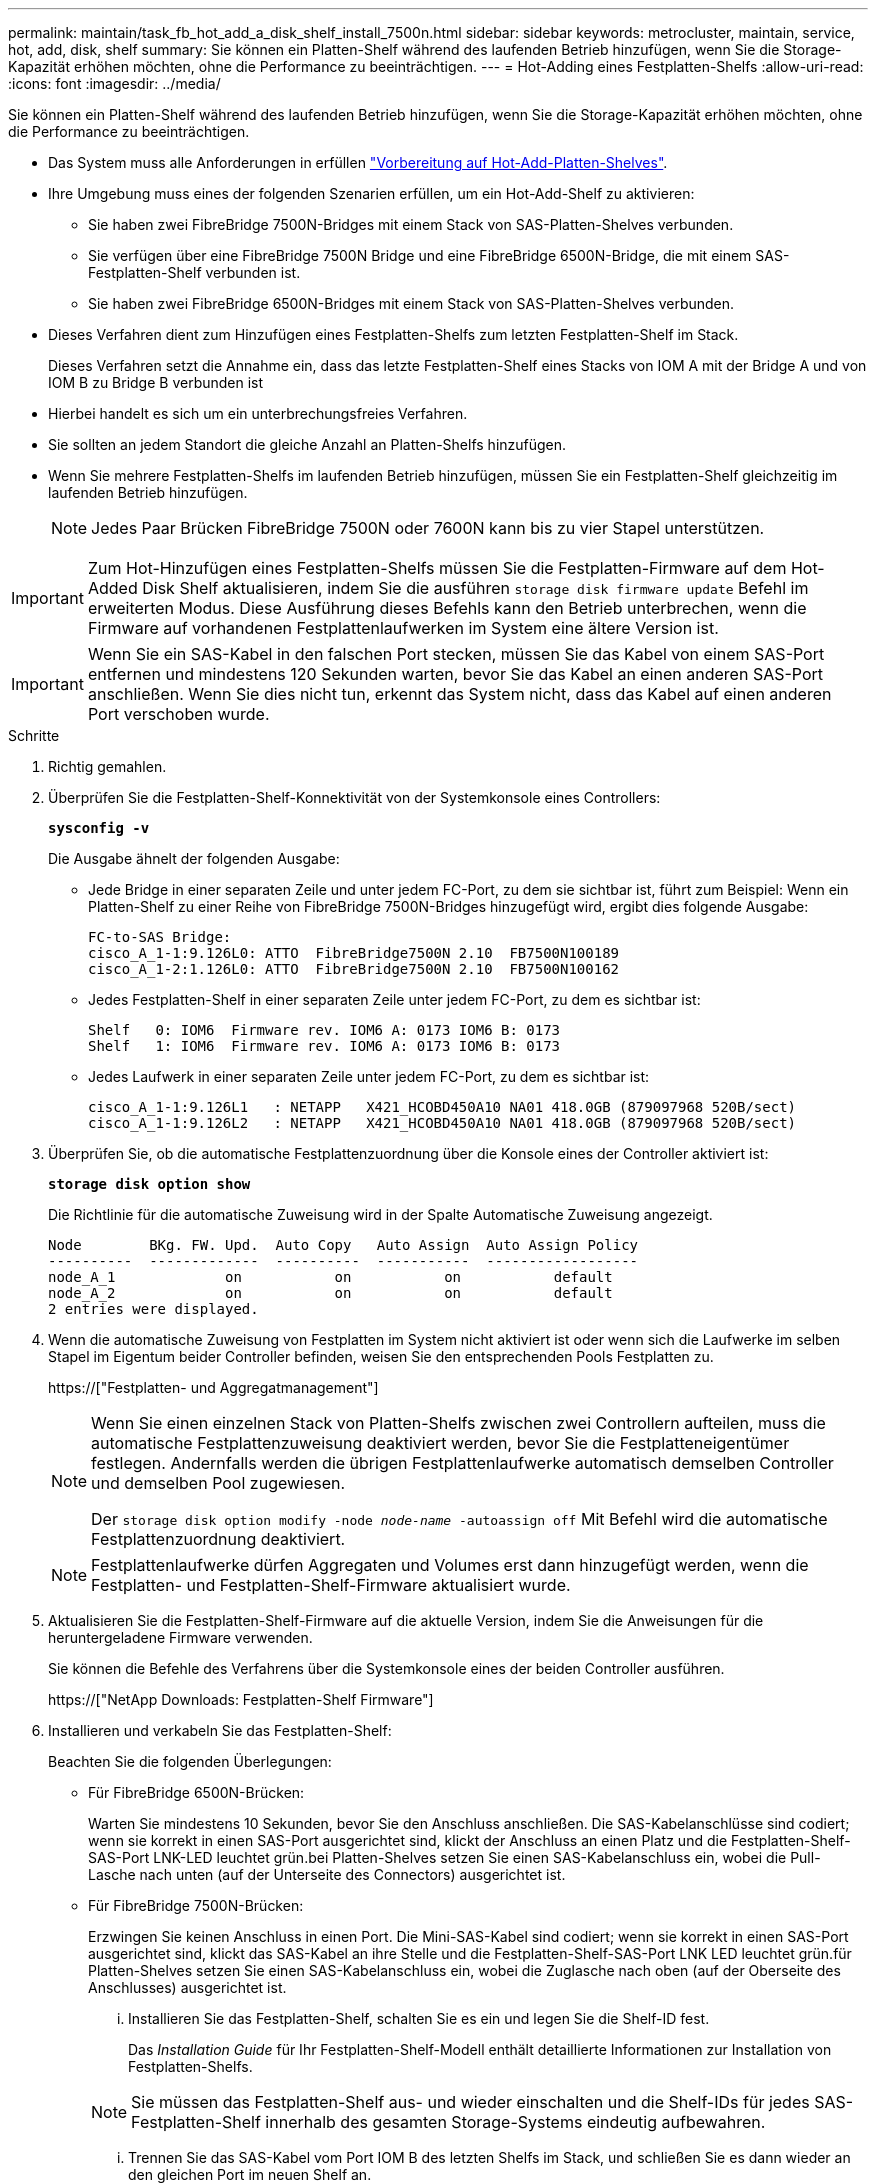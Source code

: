 ---
permalink: maintain/task_fb_hot_add_a_disk_shelf_install_7500n.html 
sidebar: sidebar 
keywords: metrocluster, maintain, service, hot, add, disk, shelf 
summary: Sie können ein Platten-Shelf während des laufenden Betrieb hinzufügen, wenn Sie die Storage-Kapazität erhöhen möchten, ohne die Performance zu beeinträchtigen. 
---
= Hot-Adding eines Festplatten-Shelfs
:allow-uri-read: 
:icons: font
:imagesdir: ../media/


[role="lead"]
Sie können ein Platten-Shelf während des laufenden Betrieb hinzufügen, wenn Sie die Storage-Kapazität erhöhen möchten, ohne die Performance zu beeinträchtigen.

* Das System muss alle Anforderungen in erfüllen link:task_fb_hot_add_shelf_prepare_7500n.html["Vorbereitung auf Hot-Add-Platten-Shelves"].
* Ihre Umgebung muss eines der folgenden Szenarien erfüllen, um ein Hot-Add-Shelf zu aktivieren:
+
** Sie haben zwei FibreBridge 7500N-Bridges mit einem Stack von SAS-Platten-Shelves verbunden.
** Sie verfügen über eine FibreBridge 7500N Bridge und eine FibreBridge 6500N-Bridge, die mit einem SAS-Festplatten-Shelf verbunden ist.
** Sie haben zwei FibreBridge 6500N-Bridges mit einem Stack von SAS-Platten-Shelves verbunden.


* Dieses Verfahren dient zum Hinzufügen eines Festplatten-Shelfs zum letzten Festplatten-Shelf im Stack.
+
Dieses Verfahren setzt die Annahme ein, dass das letzte Festplatten-Shelf eines Stacks von IOM A mit der Bridge A und von IOM B zu Bridge B verbunden ist

* Hierbei handelt es sich um ein unterbrechungsfreies Verfahren.
* Sie sollten an jedem Standort die gleiche Anzahl an Platten-Shelfs hinzufügen.
* Wenn Sie mehrere Festplatten-Shelfs im laufenden Betrieb hinzufügen, müssen Sie ein Festplatten-Shelf gleichzeitig im laufenden Betrieb hinzufügen.
+

NOTE: Jedes Paar Brücken FibreBridge 7500N oder 7600N kann bis zu vier Stapel unterstützen.




IMPORTANT: Zum Hot-Hinzufügen eines Festplatten-Shelfs müssen Sie die Festplatten-Firmware auf dem Hot-Added Disk Shelf aktualisieren, indem Sie die ausführen `storage disk firmware update` Befehl im erweiterten Modus. Diese Ausführung dieses Befehls kann den Betrieb unterbrechen, wenn die Firmware auf vorhandenen Festplattenlaufwerken im System eine ältere Version ist.


IMPORTANT: Wenn Sie ein SAS-Kabel in den falschen Port stecken, müssen Sie das Kabel von einem SAS-Port entfernen und mindestens 120 Sekunden warten, bevor Sie das Kabel an einen anderen SAS-Port anschließen. Wenn Sie dies nicht tun, erkennt das System nicht, dass das Kabel auf einen anderen Port verschoben wurde.

.Schritte
. Richtig gemahlen.
. Überprüfen Sie die Festplatten-Shelf-Konnektivität von der Systemkonsole eines Controllers:
+
`*sysconfig -v*`

+
Die Ausgabe ähnelt der folgenden Ausgabe:

+
** Jede Bridge in einer separaten Zeile und unter jedem FC-Port, zu dem sie sichtbar ist, führt zum Beispiel: Wenn ein Platten-Shelf zu einer Reihe von FibreBridge 7500N-Bridges hinzugefügt wird, ergibt dies folgende Ausgabe:
+
[listing]
----
FC-to-SAS Bridge:
cisco_A_1-1:9.126L0: ATTO  FibreBridge7500N 2.10  FB7500N100189
cisco_A_1-2:1.126L0: ATTO  FibreBridge7500N 2.10  FB7500N100162
----
** Jedes Festplatten-Shelf in einer separaten Zeile unter jedem FC-Port, zu dem es sichtbar ist:
+
[listing]
----
Shelf   0: IOM6  Firmware rev. IOM6 A: 0173 IOM6 B: 0173
Shelf   1: IOM6  Firmware rev. IOM6 A: 0173 IOM6 B: 0173
----
** Jedes Laufwerk in einer separaten Zeile unter jedem FC-Port, zu dem es sichtbar ist:
+
[listing]
----
cisco_A_1-1:9.126L1   : NETAPP   X421_HCOBD450A10 NA01 418.0GB (879097968 520B/sect)
cisco_A_1-1:9.126L2   : NETAPP   X421_HCOBD450A10 NA01 418.0GB (879097968 520B/sect)
----


. Überprüfen Sie, ob die automatische Festplattenzuordnung über die Konsole eines der Controller aktiviert ist:
+
`*storage disk option show*`

+
Die Richtlinie für die automatische Zuweisung wird in der Spalte Automatische Zuweisung angezeigt.

+
[listing]
----

Node        BKg. FW. Upd.  Auto Copy   Auto Assign  Auto Assign Policy
----------  -------------  ----------  -----------  ------------------
node_A_1             on           on           on           default
node_A_2             on           on           on           default
2 entries were displayed.
----
. Wenn die automatische Zuweisung von Festplatten im System nicht aktiviert ist oder wenn sich die Laufwerke im selben Stapel im Eigentum beider Controller befinden, weisen Sie den entsprechenden Pools Festplatten zu.
+
https://["Festplatten- und Aggregatmanagement"]

+
[NOTE]
====
Wenn Sie einen einzelnen Stack von Platten-Shelfs zwischen zwei Controllern aufteilen, muss die automatische Festplattenzuweisung deaktiviert werden, bevor Sie die Festplatteneigentümer festlegen. Andernfalls werden die übrigen Festplattenlaufwerke automatisch demselben Controller und demselben Pool zugewiesen.

Der `storage disk option modify -node _node-name_ -autoassign off` Mit Befehl wird die automatische Festplattenzuordnung deaktiviert.

====
+

NOTE: Festplattenlaufwerke dürfen Aggregaten und Volumes erst dann hinzugefügt werden, wenn die Festplatten- und Festplatten-Shelf-Firmware aktualisiert wurde.

. Aktualisieren Sie die Festplatten-Shelf-Firmware auf die aktuelle Version, indem Sie die Anweisungen für die heruntergeladene Firmware verwenden.
+
Sie können die Befehle des Verfahrens über die Systemkonsole eines der beiden Controller ausführen.

+
https://["NetApp Downloads: Festplatten-Shelf Firmware"]

. Installieren und verkabeln Sie das Festplatten-Shelf:
+
Beachten Sie die folgenden Überlegungen:

+
** Für FibreBridge 6500N-Brücken:
+
Warten Sie mindestens 10 Sekunden, bevor Sie den Anschluss anschließen. Die SAS-Kabelanschlüsse sind codiert; wenn sie korrekt in einen SAS-Port ausgerichtet sind, klickt der Anschluss an einen Platz und die Festplatten-Shelf-SAS-Port LNK-LED leuchtet grün.bei Platten-Shelves setzen Sie einen SAS-Kabelanschluss ein, wobei die Pull-Lasche nach unten (auf der Unterseite des Connectors) ausgerichtet ist.

** Für FibreBridge 7500N-Brücken:
+
Erzwingen Sie keinen Anschluss in einen Port. Die Mini-SAS-Kabel sind codiert; wenn sie korrekt in einen SAS-Port ausgerichtet sind, klickt das SAS-Kabel an ihre Stelle und die Festplatten-Shelf-SAS-Port LNK LED leuchtet grün.für Platten-Shelves setzen Sie einen SAS-Kabelanschluss ein, wobei die Zuglasche nach oben (auf der Oberseite des Anschlusses) ausgerichtet ist.

+
... Installieren Sie das Festplatten-Shelf, schalten Sie es ein und legen Sie die Shelf-ID fest.
+
Das _Installation Guide_ für Ihr Festplatten-Shelf-Modell enthält detaillierte Informationen zur Installation von Festplatten-Shelfs.

+

NOTE: Sie müssen das Festplatten-Shelf aus- und wieder einschalten und die Shelf-IDs für jedes SAS-Festplatten-Shelf innerhalb des gesamten Storage-Systems eindeutig aufbewahren.

... Trennen Sie das SAS-Kabel vom Port IOM B des letzten Shelfs im Stack, und schließen Sie es dann wieder an den gleichen Port im neuen Shelf an.
+
Das andere Ende dieses Kabels bleibt mit Brücke B. verbunden

... Schalten Sie das neue Festplatten-Shelf in Reihe, indem Sie die neuen Shelf-IOM-Ports (von IOM A und IOM B) mit den letzten Shelf-IOM-Ports (von IOM A und IOM B) verkabeln.




+
Das _Installation Guide_ für Ihr Festplatten-Shelf-Modell bietet detaillierte Informationen zum Verkettung von Platten-Shelfs in Reihe.

. Aktualisieren Sie die Festplatten-Firmware von der Systemkonsole auf die aktuellste Version.
+
https://["NetApp Downloads: Festplatten-Firmware"]

+
.. Wechseln Sie zur erweiterten Berechtigungsebene: +
`*set -privilege advanced*`
+
Sie müssen mit reagieren `*y*` Wenn Sie dazu aufgefordert werden, den erweiterten Modus fortzusetzen und die Eingabeaufforderung für den erweiterten Modus (*>) anzuzeigen.

.. Aktualisieren Sie die Festplatten-Firmware von der Systemkonsole aus auf die aktuellste Version: +
`*storage disk firmware update*`
.. Zurück zur Administrator-Berechtigungsebene: +
`*set -privilege admin*`
.. Wiederholen Sie die vorherigen Unterschritte auf dem anderen Controller.


. Überprüfen Sie den Betrieb der MetroCluster-Konfiguration in ONTAP:
+
.. Prüfen Sie, ob das System multipathed ist:
+
`*node run -node _node-name_ sysconfig -a*`

.. Überprüfen Sie auf beiden Clustern auf alle Zustandswarnmeldungen: +
`*system health alert show*`
.. Bestätigen Sie die MetroCluster-Konfiguration und den normalen Betriebsmodus: +
`*metrocluster show*`
.. Führen Sie eine MetroCluster-Prüfung durch: +
`*metrocluster check run*`
.. Ergebnisse der MetroCluster-Prüfung anzeigen:
+
`*metrocluster check show*`

.. Prüfen Sie, ob auf den Switches Zustandswarnmeldungen vorliegen (falls vorhanden):
+
`*storage switch show*`

.. Nutzen Sie Config Advisor.
+
https://["NetApp Downloads: Config Advisor"]

.. Überprüfen Sie nach dem Ausführen von Config Advisor die Ausgabe des Tools und befolgen Sie die Empfehlungen in der Ausgabe, um die erkannten Probleme zu beheben.


. Wenn Sie mehr als ein Festplatten-Shelf im laufenden Betrieb hinzufügen, wiederholen Sie die vorherigen Schritte für jedes Festplatten-Shelf, das Sie hinzufügen.


